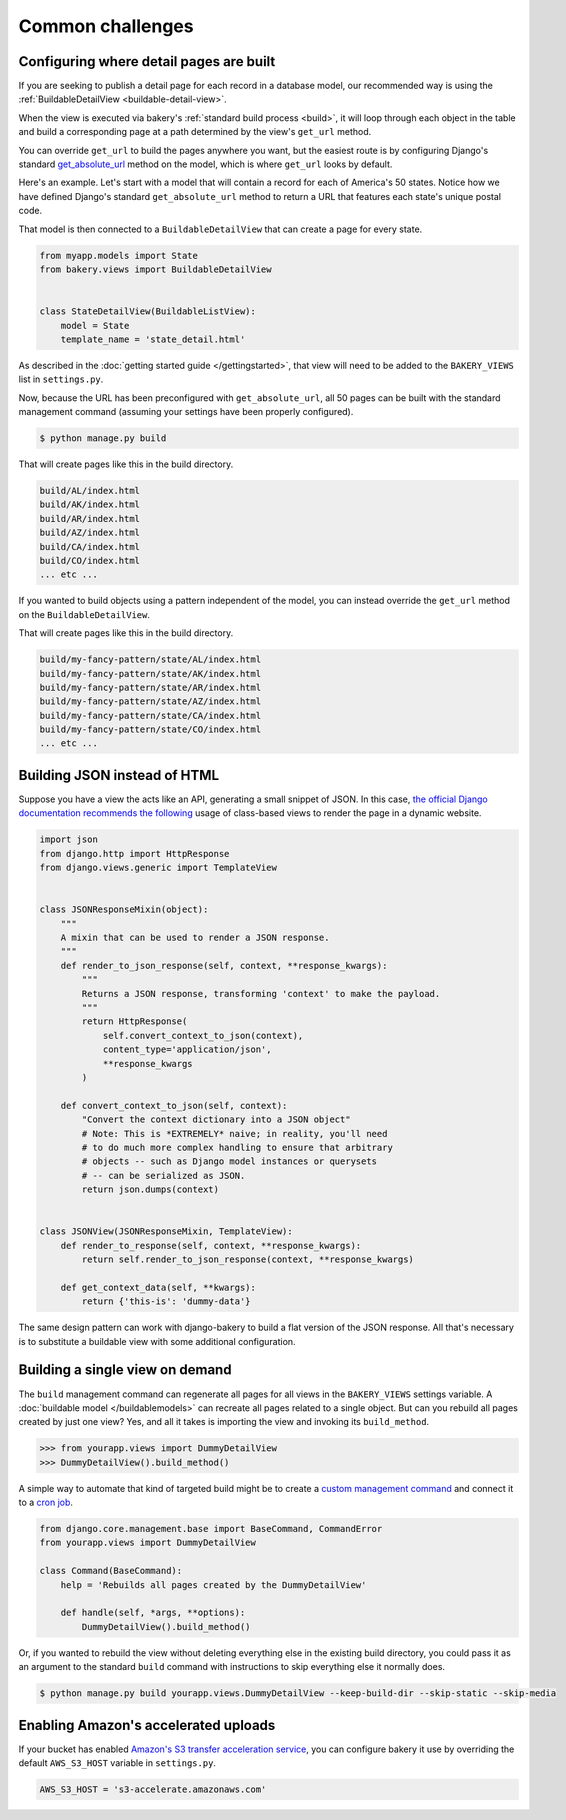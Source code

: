 Common challenges
=================

Configuring where detail pages are built
----------------------------------------

If you are seeking to publish a detail page for each record in a database model,
our recommended way is using the :ref:`BuildableDetailView <buildable-detail-view>`.

When the view is executed via bakery's :ref:`standard build process <build>`, it will loop
through each object in the table and build a corresponding page at a path determined by
the view's ``get_url`` method.

You can override ``get_url`` to build the pages anywhere you want, but the easiest
route is by configuring Django's standard `get_absolute_url <https://docs.djangoproject.com/en/1.9/ref/models/instances/#get-absolute-url>`_
method on the model, which is where ``get_url`` looks by default.

Here's an example. Let's start with a model that will contain a record for each
of America's 50 states. Notice how we have defined Django's standard ``get_absolute_url``
method to return a URL that features each state's unique postal code.

.. code-block:: python
    :emphasize-lines: 9,10

    from django.db im­port mod­els
    from bakery.mod­els im­port Build­ableMod­el


    class State(Build­ableMod­el):
        name = mod­els.Char­Field(max_length=100)
        postal_code = models.CharField(max_length=2, unique=True)

        def get_absolute_url(self):
            return '/%s/' % self.postal_code

That model is then connected to a ``BuildableDetailView`` that can create a page
for every state.

.. code-block:: python

    from myapp.models import State
    from bakery.views import BuildableDetailView


    class StateDetailView(BuildableListView):
        model = State
        template_name = 'state_detail.html'

As described in the :doc:`getting started guide </gettingstarted>`, that view will need to be added
to the ``BAKERY_VIEWS`` list in ``settings.py``.

Now, because the URL has been preconfigured with ``get_absolute_url``, all 50 pages
can be built with the standard management command (assuming your settings have
been properly configured).

.. code-block:: bash

    $ python manage.py build

That will create pages like this in the build directory.

.. code-block:: bash

    build/AL/index.html
    build/AK/index.html
    build/AR/index.html
    build/AZ/index.html
    build/CA/index.html
    build/CO/index.html
    ... etc ...

If you wanted to build objects using a pattern independent of the model, you can instead
override the ``get_url`` method on the ``BuildableDetailView``.

.. code-block:: python
    :emphasize-lines: 9,10

    from myapp.models import State
    from bakery.views import BuildableDetailView


    class ExampleDetailView(BuildableListView):
        model = State
        template_name = 'state_detail.html'

        def get_url(self, obj):
            return '/my-fancy-pattern/state/%s/' % obj.postal_code

That will create pages like this in the build directory.

.. code-block:: bash

    build/my-fancy-pattern/state/AL/index.html
    build/my-fancy-pattern/state/AK/index.html
    build/my-fancy-pattern/state/AR/index.html
    build/my-fancy-pattern/state/AZ/index.html
    build/my-fancy-pattern/state/CA/index.html
    build/my-fancy-pattern/state/CO/index.html
    ... etc ...

Building JSON instead of HTML
-----------------------------

Suppose you have a view the acts like an API, generating a small snippet
of JSON. In this case,
`the official Django documentation recommends the following <https://docs.djangoproject.com/en/1.6/topics/class-based-views/mixins/#more-than-just-html>`_
usage of class-based views to render the page in a dynamic website.

.. code-block:: python

    import json
    from django.http import HttpResponse
    from django.views.generic import TemplateView


    class JSONResponseMixin(object):
        """
        A mixin that can be used to render a JSON response.
        """
        def render_to_json_response(self, context, **response_kwargs):
            """
            Returns a JSON response, transforming 'context' to make the payload.
            """
            return HttpResponse(
                self.convert_context_to_json(context),
                content_type='application/json',
                **response_kwargs
            )

        def convert_context_to_json(self, context):
            "Convert the context dictionary into a JSON object"
            # Note: This is *EXTREMELY* naive; in reality, you'll need
            # to do much more complex handling to ensure that arbitrary
            # objects -- such as Django model instances or querysets
            # -- can be serialized as JSON.
            return json.dumps(context)


    class JSONView(JSONResponseMixin, TemplateView):
        def render_to_response(self, context, **response_kwargs):
            return self.render_to_json_response(context, **response_kwargs)

        def get_context_data(self, **kwargs):
            return {'this-is': 'dummy-data'}


The same design pattern can work with django-bakery to build a flat version of
the JSON response. All that's necessary is to substitute a buildable view with some
additional configuration.

.. code-block:: python
    :emphasize-lines: 3,29-45

    import json
    from django.http import HttpResponse
    from bakery.views import BuildableTemplateView


    class JSONResponseMixin(object):
        """
        A mixin that can be used to render a JSON response.
        """
        def render_to_json_response(self, context, **response_kwargs):
            """
            Returns a JSON response, transforming 'context' to make the payload.
            """
            return HttpResponse(
                self.convert_context_to_json(context),
                content_type='application/json',
                **response_kwargs
            )

        def convert_context_to_json(self, context):
            "Convert the context dictionary into a JSON object"
            # Note: This is *EXTREMELY* naive; in reality, you'll need
            # to do much more complex handling to ensure that arbitrary
            # objects -- such as Django model instances or querysets
            # -- can be serialized as JSON.
            return json.dumps(context)


    class BuildableJSONView(JSONResponseMixin, BuildableTemplateView):
        # Nothing more than standard bakery configuration here
        build_path = 'jsonview.json'

        def render_to_response(self, context, **response_kwargs):
            return self.render_to_json_response(context, **response_kwargs)

        def get_context_data(self, **kwargs):
            return {'this-is': 'dummy-data'}

        def get_content(self):
            """
            Overrides an internal trick of buildable views so that bakery
            can render the HttpResponse substituted above for the typical Django
            template by the JSONResponseMixin
            """
            return self.get(self.request).content

Building a single view on demand
--------------------------------

The ``build`` management command can regenerate all pages for all views in the
``BAKERY_VIEWS`` settings variable. A :doc:`buildable model </buildablemodels>`
can recreate all pages related to a single object. But can you rebuild all pages
created by just one view? Yes, and all it takes is importing the view and invoking
its ``build_method``.

.. code-block:: python

    >>> from yourapp.views import DummyDe­tailView
    >>> DummyDe­tailView().build_method()

A simple way to automate that kind of targeted build might be to create a
`custom management command <https://docs.djangoproject.com/en/dev/howto/custom-management-commands/>`_
and connect it to a `cron job <http://en.wikipedia.org/wiki/Cron>`_.

.. code-block:: python

    from django.core.management.base import BaseCommand, CommandError
    from yourapp.views import DummyDetailView

    class Command(BaseCommand):
        help = 'Rebuilds all pages created by the DummyDetailView'

        def handle(self, *args, **options):
            DummyDe­tailView().build_method()

Or, if you wanted to rebuild the view without deleting everything else in the existing
build directory, you could pass it as an argument to the standard ``build`` command
with instructions to skip everything else it normally does.

.. code-block:: bash

    $ python manage.py build yourapp.views.DummyDetailView --keep-build-dir --skip-static --skip-media

Enabling Amazon's accelerated uploads
-------------------------------------

If your bucket has enabled `Amazon's S3 transfer acceleration service <https://aws.amazon.com/blogs/aws/aws-storage-update-amazon-s3-transfer-acceleration-larger-snowballs-in-more-regions/?sc_channel=sm&sc_campaign=launches_2016&sc_publisher=tw_go&sc_content=chi_summit_s3_transfer_acc&sc_country_video=global&sc_geo=global&sc_category=s3&adbsc=social60723236&adbid=983704521666913&adbpl=fb&adbpr=153063591397681&adbid=983942131643152&adbpl=fb&adbpr=153063591397681>`_,
you can configure bakery it use by overriding the default ``AWS_S3_HOST`` variable in ``settings.py``.

.. code-block:: python

    AWS_S3_HOST = 's3-accelerate.amazonaws.com'
